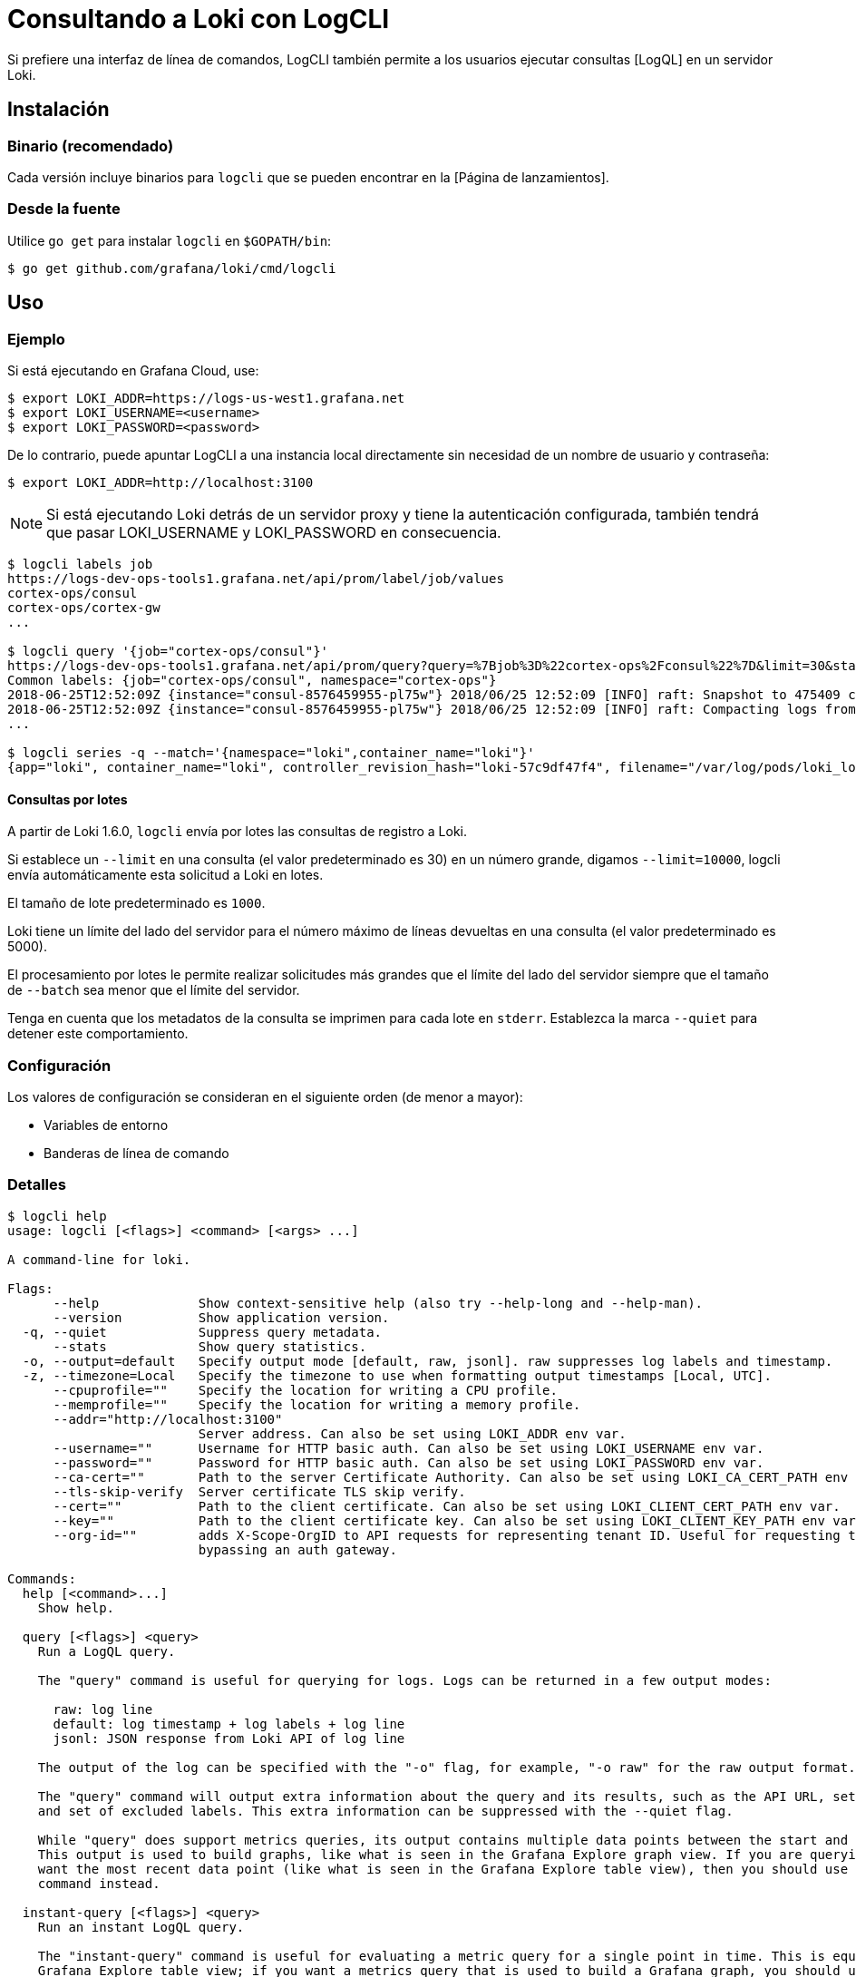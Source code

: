 = Consultando a Loki con LogCLI

Si prefiere una interfaz de línea de comandos, LogCLI también permite a los usuarios ejecutar consultas [LogQL] en un servidor Loki.

== Instalación

=== Binario (recomendado)

Cada versión incluye binarios para `logcli` que se pueden encontrar en la [Página de lanzamientos].

=== Desde la fuente

Utilice `go get` para instalar `logcli` en `$GOPATH/bin`:

----
$ go get github.com/grafana/loki/cmd/logcli
----

== Uso

=== Ejemplo

Si está ejecutando en Grafana Cloud, use:

[source,Bash]
----
$ export LOKI_ADDR=https://logs-us-west1.grafana.net
$ export LOKI_USERNAME=<username>
$ export LOKI_PASSWORD=<password>
----

De lo contrario, puede apuntar LogCLI a una instancia local directamente sin necesidad de un nombre de usuario y contraseña:

[source,Bash]
----
$ export LOKI_ADDR=http://localhost:3100
----

[NOTE]
====
Si está ejecutando Loki detrás de un servidor proxy y tiene la autenticación configurada, también tendrá que pasar LOKI_USERNAME y LOKI_PASSWORD en consecuencia.
====

[source,Bash]
----
$ logcli labels job
https://logs-dev-ops-tools1.grafana.net/api/prom/label/job/values
cortex-ops/consul
cortex-ops/cortex-gw
...

$ logcli query '{job="cortex-ops/consul"}'
https://logs-dev-ops-tools1.grafana.net/api/prom/query?query=%7Bjob%3D%22cortex-ops%2Fconsul%22%7D&limit=30&start=1529928228&end=1529931828&direction=backward&regexp=
Common labels: {job="cortex-ops/consul", namespace="cortex-ops"}
2018-06-25T12:52:09Z {instance="consul-8576459955-pl75w"} 2018/06/25 12:52:09 [INFO] raft: Snapshot to 475409 complete
2018-06-25T12:52:09Z {instance="consul-8576459955-pl75w"} 2018/06/25 12:52:09 [INFO] raft: Compacting logs from 456973 to 465169
...

$ logcli series -q --match='{namespace="loki",container_name="loki"}'
{app="loki", container_name="loki", controller_revision_hash="loki-57c9df47f4", filename="/var/log/pods/loki_loki-0_8ed03ded-bacb-4b13-a6fe-53a445a15887/loki/0.log", instance="loki-0", job="loki/loki", name="loki", namespace="loki", release="loki", statefulset_kubernetes_io_pod_name="loki-0", stream="stderr"}
----

==== Consultas por lotes

A partir de Loki 1.6.0, `logcli` envía por lotes las consultas de registro a Loki.

Si establece un `--limit` en una consulta (el valor predeterminado es 30) en un número grande, digamos `--limit=10000`, logcli envía automáticamente esta solicitud a Loki en lotes.

El tamaño de lote predeterminado es `1000`.

Loki tiene un límite del lado del servidor para el número máximo de líneas devueltas en una consulta (el valor predeterminado es 5000).

El procesamiento por lotes le permite realizar solicitudes más grandes que el límite del lado del servidor siempre que el tamaño de `--batch` sea menor que el límite del servidor.

Tenga en cuenta que los metadatos de la consulta se imprimen para cada lote en `stderr`. Establezca la marca `--quiet` para detener este comportamiento.

=== Configuración

Los valores de configuración se consideran en el siguiente orden (de menor a mayor):

* Variables de entorno
* Banderas de línea de comando

=== Detalles

[source]
----
$ logcli help
usage: logcli [<flags>] <command> [<args> ...]

A command-line for loki.

Flags:
      --help             Show context-sensitive help (also try --help-long and --help-man).
      --version          Show application version.
  -q, --quiet            Suppress query metadata.
      --stats            Show query statistics.
  -o, --output=default   Specify output mode [default, raw, jsonl]. raw suppresses log labels and timestamp.
  -z, --timezone=Local   Specify the timezone to use when formatting output timestamps [Local, UTC].
      --cpuprofile=""    Specify the location for writing a CPU profile.
      --memprofile=""    Specify the location for writing a memory profile.
      --addr="http://localhost:3100"
                         Server address. Can also be set using LOKI_ADDR env var.
      --username=""      Username for HTTP basic auth. Can also be set using LOKI_USERNAME env var.
      --password=""      Password for HTTP basic auth. Can also be set using LOKI_PASSWORD env var.
      --ca-cert=""       Path to the server Certificate Authority. Can also be set using LOKI_CA_CERT_PATH env var.
      --tls-skip-verify  Server certificate TLS skip verify.
      --cert=""          Path to the client certificate. Can also be set using LOKI_CLIENT_CERT_PATH env var.
      --key=""           Path to the client certificate key. Can also be set using LOKI_CLIENT_KEY_PATH env var.
      --org-id=""        adds X-Scope-OrgID to API requests for representing tenant ID. Useful for requesting tenant data when
                         bypassing an auth gateway.

Commands:
  help [<command>...]
    Show help.

  query [<flags>] <query>
    Run a LogQL query.

    The "query" command is useful for querying for logs. Logs can be returned in a few output modes:

      raw: log line
      default: log timestamp + log labels + log line
      jsonl: JSON response from Loki API of log line

    The output of the log can be specified with the "-o" flag, for example, "-o raw" for the raw output format.

    The "query" command will output extra information about the query and its results, such as the API URL, set of common labels,
    and set of excluded labels. This extra information can be suppressed with the --quiet flag.

    While "query" does support metrics queries, its output contains multiple data points between the start and end query time.
    This output is used to build graphs, like what is seen in the Grafana Explore graph view. If you are querying metrics and just
    want the most recent data point (like what is seen in the Grafana Explore table view), then you should use the "instant-query"
    command instead.

  instant-query [<flags>] <query>
    Run an instant LogQL query.

    The "instant-query" command is useful for evaluating a metric query for a single point in time. This is equivalent to the
    Grafana Explore table view; if you want a metrics query that is used to build a Grafana graph, you should use the "query"
    command instead.

    This command does not produce useful output when querying for log lines; you should always use the "query" command when you
    are running log queries.

    For more information about log queries and metric queries, refer to the LogQL documentation:

    https://grafana.com/docs/loki/latest/logql/

  labels [<flags>] [<label>]
    Find values for a given label.

  series [<flags>] <matcher>
    Run series query.

$ logcli help query
usage: logcli query [<flags>] <query>

Run a LogQL query.

The "query" command is useful for querying for logs. Logs can be returned in a few output modes:

  raw: log line
  default: log timestamp + log labels + log line
  jsonl: JSON response from Loki API of log line

The output of the log can be specified with the "-o" flag, for example, "-o raw" for the raw output format.

The "query" command will output extra information about the query and its results, such as the API URL, set of common labels, and
set of excluded labels. This extra information can be suppressed with the --quiet flag.

While "query" does support metrics queries, its output contains multiple data points between the start and end query time. This
output is used to build graphs, like what is seen in the Grafana Explore graph view. If you are querying metrics and just want the
most recent data point (like what is seen in the Grafana Explore table view), then you should use the "instant-query" command
instead.

Flags:
      --help               Show context-sensitive help (also try --help-long and --help-man).
      --version            Show application version.
  -q, --quiet              Suppress query metadata.
      --stats              Show query statistics.
  -o, --output=default     Specify output mode [default, raw, jsonl]. raw suppresses log labels and timestamp.
  -z, --timezone=Local     Specify the timezone to use when formatting output timestamps [Local, UTC].
      --cpuprofile=""      Specify the location for writing a CPU profile.
      --memprofile=""      Specify the location for writing a memory profile.
      --addr="http://localhost:3100"
                           Server address. Can also be set using LOKI_ADDR env var.
      --username=""        Username for HTTP basic auth. Can also be set using LOKI_USERNAME env var.
      --password=""        Password for HTTP basic auth. Can also be set using LOKI_PASSWORD env var.
      --ca-cert=""         Path to the server Certificate Authority. Can also be set using LOKI_CA_CERT_PATH env var.
      --tls-skip-verify    Server certificate TLS skip verify.
      --cert=""            Path to the client certificate. Can also be set using LOKI_CLIENT_CERT_PATH env var.
      --key=""             Path to the client certificate key. Can also be set using LOKI_CLIENT_KEY_PATH env var.
      --org-id=""          adds X-Scope-OrgID to API requests for representing tenant ID. Useful for requesting tenant data when
                           bypassing an auth gateway.
      --limit=30           Limit on number of entries to print.
      --since=1h           Lookback window.
      --from=FROM          Start looking for logs at this absolute time (inclusive).
      --to=TO              Stop looking for logs at this absolute time (exclusive).
      --step=STEP          Query resolution step width, for metric queries. Evaluate the query at the specified step over the time
                           range.
      --interval=INTERVAL  Query interval, for log queries. Return entries at the specified interval, ignoring those between.
                           **This parameter is experimental, please see Issue 1779**.
      --batch=1000         Query batch size to use until 'limit' is reached.
      --forward            Scan forwards through logs.
      --no-labels          Do not print any labels.
      --exclude-label=EXCLUDE-LABEL ...
                           Exclude labels given the provided key during output.
      --include-label=INCLUDE-LABEL ...
                           Include labels given the provided key during output.
      --labels-length=0    Set a fixed padding to labels.
      --store-config=""    Execute the current query using a configured storage from a given Loki configuration file.
  -t, --tail               Tail the logs.
      --delay-for=0        Delay in tailing by number of seconds to accumulate logs for re-ordering.
      --colored-output     Show ouput with colored labels.

Args:
  <query>  eg '{foo="bar",baz=~".*blip"} |~ ".*error.*"'

$ logcli help labels
usage: logcli labels [<flags>] [<label>]

Find values for a given label.

Flags:
      --help             Show context-sensitive help (also try --help-long and --help-man).
      --version          Show application version.
  -q, --quiet            Suppress query metadata.
      --stats            Show query statistics.
  -o, --output=default   Specify output mode [default, raw, jsonl]. raw suppresses log labels and timestamp.
  -z, --timezone=Local   Specify the timezone to use when formatting output timestamps [Local, UTC].
      --cpuprofile=""    Specify the location for writing a CPU profile.
      --memprofile=""    Specify the location for writing a memory profile.
      --addr="http://localhost:3100"
                         Server address. Can also be set using LOKI_ADDR env var.
      --username=""      Username for HTTP basic auth. Can also be set using LOKI_USERNAME env var.
      --password=""      Password for HTTP basic auth. Can also be set using LOKI_PASSWORD env var.
      --ca-cert=""       Path to the server Certificate Authority. Can also be set using LOKI_CA_CERT_PATH env var.
      --tls-skip-verify  Server certificate TLS skip verify.
      --cert=""          Path to the client certificate. Can also be set using LOKI_CLIENT_CERT_PATH env var.
      --key=""           Path to the client certificate key. Can also be set using LOKI_CLIENT_KEY_PATH env var.
      --org-id=""        adds X-Scope-OrgID to API requests for representing tenant ID. Useful for requesting tenant data when
                         bypassing an auth gateway.
      --since=1h         Lookback window.
      --from=FROM        Start looking for labels at this absolute time (inclusive).
      --to=TO            Stop looking for labels at this absolute time (exclusive).

Args:
  [<label>]  The name of the label.

$ logcli help series
usage: logcli series --match=MATCH [<flags>]

Run series query.

Flags:
      --help             Show context-sensitive help (also try --help-long and --help-man).
      --version          Show application version.
  -q, --quiet            Suppress query metadata.
      --stats            Show query statistics.
  -o, --output=default   Specify output mode [default, raw, jsonl]. raw suppresses log labels and timestamp.
  -z, --timezone=Local   Specify the timezone to use when formatting output timestamps [Local, UTC].
      --cpuprofile=""    Specify the location for writing a CPU profile.
      --memprofile=""    Specify the location for writing a memory profile.
      --addr="http://localhost:3100"
                         Server address. Can also be set using LOKI_ADDR env var.
      --username=""      Username for HTTP basic auth. Can also be set using LOKI_USERNAME env var.
      --password=""      Password for HTTP basic auth. Can also be set using LOKI_PASSWORD env var.
      --ca-cert=""       Path to the server Certificate Authority. Can also be set using LOKI_CA_CERT_PATH env var.
      --tls-skip-verify  Server certificate TLS skip verify.
      --cert=""          Path to the client certificate. Can also be set using LOKI_CLIENT_CERT_PATH env var.
      --key=""           Path to the client certificate key. Can also be set using LOKI_CLIENT_KEY_PATH env var.
      --org-id=""        adds X-Scope-OrgID to API requests for representing tenant ID. Useful for requesting tenant data when
                         bypassing an auth gateway.
      --since=1h         Lookback window.
      --from=FROM        Start looking for logs at this absolute time (inclusive).
      --to=TO            Stop looking for logs at this absolute time (exclusive).
      --match=MATCH ...  eg '{foo="bar",baz=~".*blip"}'
----